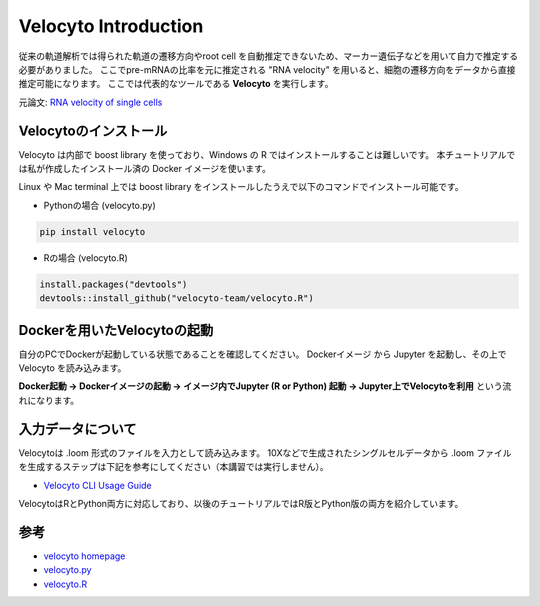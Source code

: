 ================================
Velocyto Introduction
================================

従来の軌道解析では得られた軌道の遷移方向やroot cell を自動推定できないため、マーカー遺伝子などを用いて自力で推定する必要がありました。
ここでpre-mRNAの比率を元に推定される "RNA velocity" を用いると、細胞の遷移方向をデータから直接推定可能になります。 
ここでは代表的なツールである **Velocyto** を実行します。

元論文: `RNA velocity of single cells <https://www.nature.com/articles/s41586-018-0414-6>`_


Velocytoのインストール
--------------------------------------------

Velocyto は内部で boost library を使っており、Windows の R ではインストールすることは難しいです。
本チュートリアルでは私が作成したインストール済の Docker イメージを使います。

Linux や Mac terminal 上では boost library をインストールしたうえで以下のコマンドでインストール可能です。

- Pythonの場合 (velocyto.py)

.. code-block:: python

    pip install velocyto

- Rの場合 (velocyto.R)

.. code-block:: r

    install.packages("devtools")
    devtools::install_github("velocyto-team/velocyto.R")


Dockerを用いたVelocytoの起動
-------------------------------
自分のPCでDockerが起動している状態であることを確認してください。
Dockerイメージ から Jupyter を起動し、その上で Velocyto を読み込みます。

**Docker起動 -> Dockerイメージの起動 -> イメージ内でJupyter (R or Python) 起動 -> Jupyter上でVelocytoを利用** という流れになります。


入力データについて
--------------------------------------------
Velocytoは .loom 形式のファイルを入力として読み込みます。
10Xなどで生成されたシングルセルデータから .loom ファイルを生成するステップは下記を参考にしてください（本講習では実行しません）。

- `Velocyto CLI Usage Guide <http://velocyto.org/velocyto.py/tutorial/cli.html>`_

VelocytoはRとPython両方に対応しており、以後のチュートリアルではR版とPython版の両方を紹介しています。

参考
--------------------------------------------

- `velocyto homepage <http://velocyto.org/>`_
- `velocyto.py <http://velocyto.org/velocyto.py/index.html>`_
- `velocyto.R <https://github.com/velocyto-team/velocyto.R>`_
